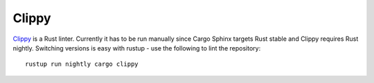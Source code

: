Clippy
======
Clippy_ is a Rust linter. Currently it has to be run manually since Cargo
Sphinx targets Rust stable and Clippy requires Rust nightly. Switching versions
is easy with rustup - use the following to lint the repository:

::

    rustup run nightly cargo clippy

.. _Clippy: https://github.com/Manishearth/rust-clippy
